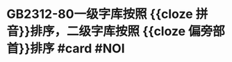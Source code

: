 * GB2312-80一级字库按照 {{cloze 拼音}}排序，二级字库按照 {{cloze 偏旁部首}}排序 #card #NOI
:PROPERTIES:
:card-last-interval: 3.58
:card-repeats: 2
:card-ease-factor: 2.7
:card-next-schedule: 2022-07-25T13:48:22.406Z
:card-last-reviewed: 2022-07-22T00:48:22.407Z
:card-last-score: 5
:END: